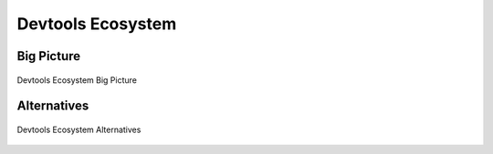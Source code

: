 ******************
Devtools Ecosystem
******************


Big Picture
===========
.. figure:: img/devtools-big-picture.png
    :scale: 50%
    :align: center

    Devtools Ecosystem Big Picture


Alternatives
============
.. figure:: img/devtools-alternatives.png
    :scale: 40%
    :align: center

    Devtools Ecosystem Alternatives
